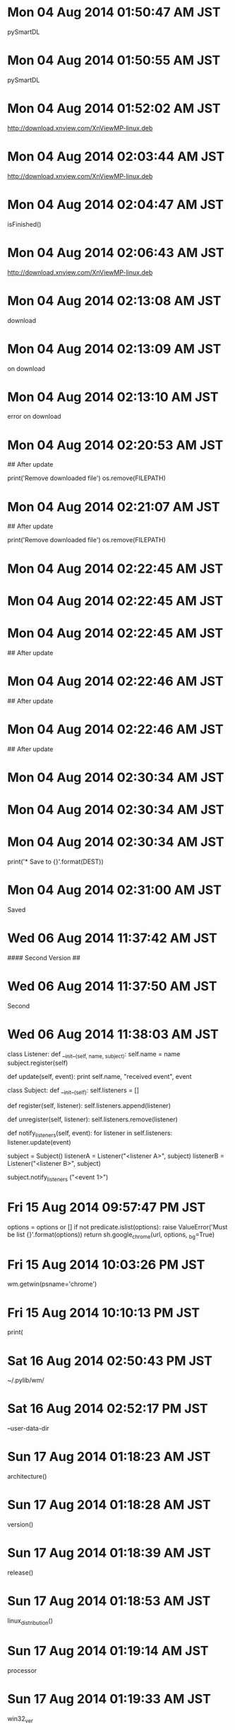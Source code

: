 
* Mon 04 Aug 2014 01:50:47 AM JST
pySmartDL
* Mon 04 Aug 2014 01:50:55 AM JST
pySmartDL
* Mon 04 Aug 2014 01:52:02 AM JST
http://download.xnview.com/XnViewMP-linux.deb
* Mon 04 Aug 2014 02:03:44 AM JST
http://download.xnview.com/XnViewMP-linux.deb
* Mon 04 Aug 2014 02:04:47 AM JST
isFinished()
* Mon 04 Aug 2014 02:06:43 AM JST
http://download.xnview.com/XnViewMP-linux.deb
* Mon 04 Aug 2014 02:13:08 AM JST
download 
* Mon 04 Aug 2014 02:13:09 AM JST
on download 
* Mon 04 Aug 2014 02:13:10 AM JST
error on download 
* Mon 04 Aug 2014 02:20:53 AM JST
## After update
#
print('Remove downloaded file')
os.remove(FILEPATH)

* Mon 04 Aug 2014 02:21:07 AM JST
## After update
#
print('Remove downloaded file')
os.remove(FILEPATH)


* Mon 04 Aug 2014 02:22:45 AM JST

* Mon 04 Aug 2014 02:22:45 AM JST

* Mon 04 Aug 2014 02:22:45 AM JST
## After update

* Mon 04 Aug 2014 02:22:46 AM JST
## After update

* Mon 04 Aug 2014 02:22:46 AM JST
## After update
#

* Mon 04 Aug 2014 02:30:34 AM JST

* Mon 04 Aug 2014 02:30:34 AM JST

* Mon 04 Aug 2014 02:30:34 AM JST
    print('* Save to {}'.format(DEST))

* Mon 04 Aug 2014 02:31:00 AM JST
Saved
* Wed 06 Aug 2014 11:37:42 AM JST
#### Second Version
##

* Wed 06 Aug 2014 11:37:50 AM JST
Second
* Wed 06 Aug 2014 11:38:03 AM JST
class Listener:
     def __init__(self, name, subject):
         self.name = name
         subject.register(self)
 
     def update(self, event):
         print self.name, "received event", event
 
 class Subject:
     def __init__(self):
         self.listeners = []
 
     def register(self, listener):
         self.listeners.append(listener)
 
     def unregister(self, listener):
         self.listeners.remove(listener)
 
     def notify_listeners(self, event):
         for listener in self.listeners:
             listener.update(event)
 
 subject = Subject()
 listenerA = Listener("<listener A>", subject)
 listenerB = Listener("<listener B>", subject)
 # subject には2つのリスナーが登録されている。
 subject.notify_listeners ("<event 1>")
 # 出力:
 #     <listener A> received event <event 1>
 #     <listener B> received event <event 1>
* Fri 15 Aug 2014 09:57:47 PM JST
    options = options or []
    if not predicate.islist(options):
        raise ValueError('Must be list {}'.format(options))
    return sh.google_chrome(url, options, _bg=True)

* Fri 15 Aug 2014 10:03:26 PM JST
wm.getwin(psname='chrome')
* Fri 15 Aug 2014 10:10:13 PM JST
print(
* Sat 16 Aug 2014 02:50:43 PM JST
~/.pylib/wm/
* Sat 16 Aug 2014 02:52:17 PM JST
--user-data-dir
* Sun 17 Aug 2014 01:18:23 AM JST
architecture()
* Sun 17 Aug 2014 01:18:28 AM JST
version()
* Sun 17 Aug 2014 01:18:39 AM JST
release()
* Sun 17 Aug 2014 01:18:53 AM JST
linux_distribution()
* Sun 17 Aug 2014 01:19:14 AM JST
processor
* Sun 17 Aug 2014 01:19:33 AM JST
win32_ver
* Sun 17 Aug 2014 01:20:26 AM JST
machine
* Sun 17 Aug 2014 01:22:18 AM JST
system()
* Sun 17 Aug 2014 01:47:23 AM JST
return 
* Sun 17 Aug 2014 01:48:48 AM JST
'Windows'
* Sun 17 Aug 2014 01:49:44 AM JST
systemconfirmer
* Sun 17 Aug 2014 01:50:11 AM JST
getname()
* Sun 17 Aug 2014 01:51:34 AM JST
    def __nonzero__(self, ):
        r"""SUMMARY
        
        __nonzero__()
        
        @Return:

        @Error:
        """
        return platform.system() == self.getname()

* Sun 17 Aug 2014 09:19:48 AM JST
print(google)
* Sun 17 Aug 2014 10:19:51 PM JST
get_
* Sun 17 Aug 2014 10:22:04 PM JST
name(
* Tue 19 Aug 2014 10:21:29 AM JST
  
* Tue 19 Aug 2014 10:21:34 AM JST
dir
* Tue 19 Aug 2014 10:21:34 AM JST
emacs-dir
* Tue 19 Aug 2014 10:21:35 AM JST
my-emacs-dir
* Tue 19 Aug 2014 10:21:54 AM JST
my
* Tue 19 Aug 2014 10:21:55 AM JST
my-emacs-dir
* Tue 19 Aug 2014 10:22:10 AM JST
e
* Tue 19 Aug 2014 10:22:11 AM JST
data_e
* Tue 19 Aug 2014 10:24:04 AM JST
my-data-dir
* Tue 19 Aug 2014 10:24:07 AM JST
my-data-dir
* Tue 19 Aug 2014 10:24:12 AM JST
  
* Tue 19 Aug 2014 10:24:13 AM JST
dir
* Tue 19 Aug 2014 10:24:13 AM JST
data-dir
* Tue 19 Aug 2014 10:24:13 AM JST
my-data-dir
* Tue 19 Aug 2014 10:24:51 AM JST
my-elisp-dir
* Tue 19 Aug 2014 10:27:13 AM JST
Commentout
* Tue 19 Aug 2014 10:36:49 AM JST
file-cache-add-directory-recursively
* Tue 19 Aug 2014 10:37:06 AM JST
command 
* Tue 19 Aug 2014 10:39:04 AM JST
.zshrc
* Tue 19 Aug 2014 10:39:08 AM JST
  
* Tue 19 Aug 2014 10:39:10 AM JST
zshrc
* Tue 19 Aug 2014 10:39:18 AM JST
  
* Tue 19 Aug 2014 10:39:21 AM JST
Xmodmap
* Tue 19 Aug 2014 10:39:25 AM JST
  
* Tue 19 Aug 2014 10:39:26 AM JST
zshenv
* Tue 19 Aug 2014 10:41:31 AM JST
remote
* Tue 19 Aug 2014 10:41:47 AM JST
providing
* Tue 19 Aug 2014 10:47:31 AM JST
http://www.sharp.co.jp/support/aquos/doc/lc46-26v7_mn_exp.pdf
* Tue 19 Aug 2014 11:01:14 AM JST
                      
* Tue 19 Aug 2014 11:02:59 AM JST
Volume, 
* Tue 19 Aug 2014 11:03:00 AM JST
                      
* Tue 19 Aug 2014 11:03:41 AM JST
Position
* Tue 19 Aug 2014 11:17:39 AM JST
Login 
* Tue 19 Aug 2014 11:18:26 AM JST
Varify 
* Tue 19 Aug 2014 11:19:40 AM JST
SendCommand
* Tue 19 Aug 2014 11:20:34 AM JST
Singleton Connection for prevent multi command.



* Tue 19 Aug 2014 11:21:34 AM JST
command 
* Tue 19 Aug 2014 11:21:34 AM JST
Each command 
* Tue 19 Aug 2014 11:22:57 AM JST

* Tue 19 Aug 2014 11:22:57 AM JST

* Tue 19 Aug 2014 11:22:57 AM JST
Singleton Connection for prevent multi command.

* Tue 19 Aug 2014 11:29:09 AM JST
setted
* Tue 19 Aug 2014 11:29:35 AM JST

* Tue 19 Aug 2014 11:29:35 AM JST

* Tue 19 Aug 2014 11:29:35 AM JST
If not exists password, input pas

* Tue 19 Aug 2014 11:29:54 AM JST
Control Power, Channel, Input AV Position, Volume, Display, Size, Surround,
Audio and Off Timer.


* Tue 19 Aug 2014 11:30:37 AM JST
, 
* Tue 19 Aug 2014 11:37:59 AM JST
Position
* Tue 19 Aug 2014 11:37:59 AM JST
AV Position
* Tue 19 Aug 2014 11:38:38 AM JST
change 
* Tue 19 Aug 2014 11:39:31 AM JST
Change 
* Tue 19 Aug 2014 11:42:17 AM JST
Degital
* Tue 19 Aug 2014 11:42:19 AM JST
Change 
* Tue 19 Aug 2014 11:42:22 AM JST
Degital
* Tue 19 Aug 2014 11:42:24 AM JST
Change 
* Tue 19 Aug 2014 11:42:25 AM JST
Degital
* Tue 19 Aug 2014 11:42:27 AM JST
Change 
* Tue 19 Aug 2014 11:42:37 AM JST
channel
* Tue 19 Aug 2014 11:42:40 AM JST
channel
* Tue 19 Aug 2014 11:48:52 AM JST
Composite Video
* Tue 19 Aug 2014 11:52:45 AM JST
Sinema
* Tue 19 Aug 2014 11:52:55 AM JST
Sinema
* Tue 19 Aug 2014 12:02:47 PM JST
Settin
* Wed 20 Aug 2014 05:49:47 AM JST
self.
* Wed 20 Aug 2014 05:50:47 AM JST
len
* Wed 20 Aug 2014 05:50:48 AM JST
fill, len
* Fri 22 Aug 2014 01:10:45 PM JST
type(
* Sat 30 Aug 2014 05:14:59 PM JST
'\r\nPassword:'
* Sat 30 Aug 2014 05:15:09 PM JST
'Login:'
* Sat 30 Aug 2014 05:15:36 PM JST
''
* Sat 30 Aug 2014 05:16:44 PM JST
'\r\nPassword:'
* Sat 30 Aug 2014 05:17:04 PM JST
\r\n
* Sat 30 Aug 2014 05:17:15 PM JST
''
* Sat 30 Aug 2014 10:53:21 PM JST
'\r\nPassword:'
